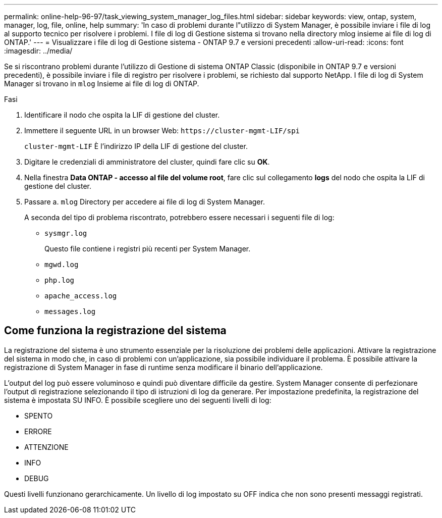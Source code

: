 ---
permalink: online-help-96-97/task_viewing_system_manager_log_files.html 
sidebar: sidebar 
keywords: view, ontap, system, manager, log, file, online, help 
summary: 'In caso di problemi durante l"utilizzo di System Manager, è possibile inviare i file di log al supporto tecnico per risolvere i problemi. I file di log di Gestione sistema si trovano nella directory mlog insieme ai file di log di ONTAP.' 
---
= Visualizzare i file di log di Gestione sistema - ONTAP 9.7 e versioni precedenti
:allow-uri-read: 
:icons: font
:imagesdir: ../media/


[role="lead"]
Se si riscontrano problemi durante l'utilizzo di Gestione di sistema ONTAP Classic (disponibile in ONTAP 9.7 e versioni precedenti), è possibile inviare i file di registro per risolvere i problemi, se richiesto dal supporto NetApp. I file di log di System Manager si trovano in `mlog` Insieme ai file di log di ONTAP.

.Fasi
. Identificare il nodo che ospita la LIF di gestione del cluster.
. Immettere il seguente URL in un browser Web: `+https://cluster-mgmt-LIF/spi+`
+
`cluster-mgmt-LIF` È l'indirizzo IP della LIF di gestione del cluster.

. Digitare le credenziali di amministratore del cluster, quindi fare clic su *OK*.
. Nella finestra *Data ONTAP - accesso al file del volume root*, fare clic sul collegamento *logs* del nodo che ospita la LIF di gestione del cluster.
. Passare a. `mlog` Directory per accedere ai file di log di System Manager.
+
A seconda del tipo di problema riscontrato, potrebbero essere necessari i seguenti file di log:

+
** `sysmgr.log`
+
Questo file contiene i registri più recenti per System Manager.

** `mgwd.log`
** `php.log`
** `apache_access.log`
** `messages.log`






== Come funziona la registrazione del sistema

La registrazione del sistema è uno strumento essenziale per la risoluzione dei problemi delle applicazioni. Attivare la registrazione del sistema in modo che, in caso di problemi con un'applicazione, sia possibile individuare il problema. È possibile attivare la registrazione di System Manager in fase di runtime senza modificare il binario dell'applicazione.

L'output del log può essere voluminoso e quindi può diventare difficile da gestire. System Manager consente di perfezionare l'output di registrazione selezionando il tipo di istruzioni di log da generare. Per impostazione predefinita, la registrazione del sistema è impostata SU INFO. È possibile scegliere uno dei seguenti livelli di log:

* SPENTO
* ERRORE
* ATTENZIONE
* INFO
* DEBUG


Questi livelli funzionano gerarchicamente. Un livello di log impostato su OFF indica che non sono presenti messaggi registrati.
